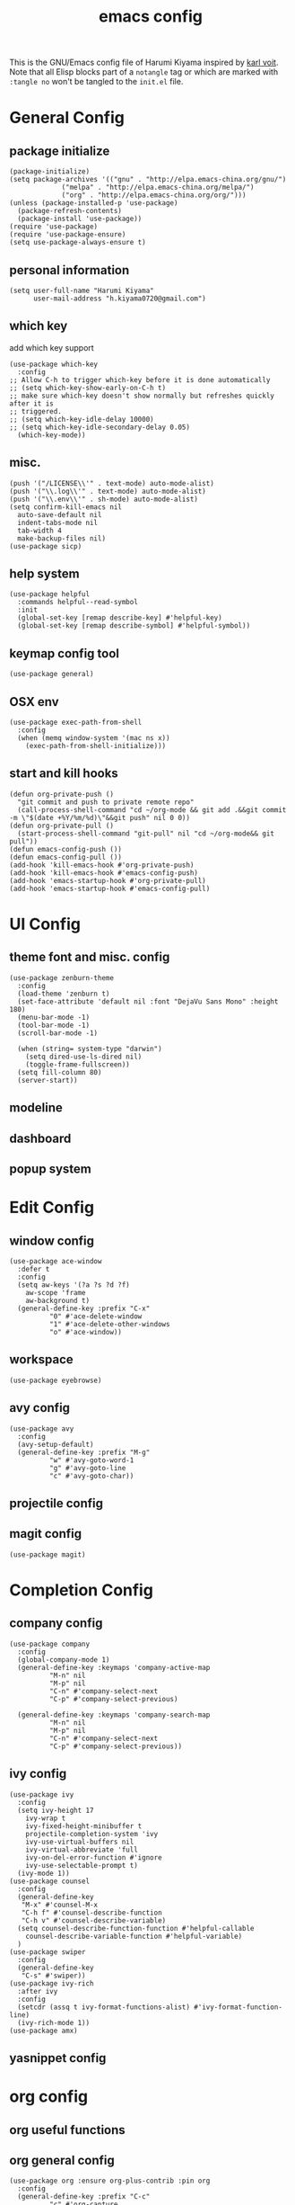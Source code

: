 # -*- mode: org; coding: utf-8; -*-
#+TITLE: emacs config
#+DESCRIPTION: Just a try for literate programming
#+TAGS: notangle
#+STARTUP: content
This is the GNU/Emacs config file of Harumi Kiyama inspired by [[https://karl-voit.at/2017/06/03/emacs-org/][karl voit]].
Note that all Elisp blocks part of a =notangle= tag or which are
marked with =:tangle no= won't be tangled to the =init.el= file.
* General Config
** package initialize
#+begin_src elisp 
  (package-initialize)
  (setq package-archives '(("gnu" . "http://elpa.emacs-china.org/gnu/")
			   ("melpa" . "http://elpa.emacs-china.org/melpa/")
			   ("org" . "http://elpa.emacs-china.org/org/")))
  (unless (package-installed-p 'use-package)
    (package-refresh-contents)
    (package-install 'use-package))
  (require 'use-package)
  (require 'use-package-ensure)
  (setq use-package-always-ensure t)
#+end_src
** personal information
#+begin_src elisp
(setq user-full-name "Harumi Kiyama"
      user-mail-address "h.kiyama0720@gmail.com")
#+end_src
** which key
add which key support
#+BEGIN_SRC elisp
  (use-package which-key
    :config
  ;; Allow C-h to trigger which-key before it is done automatically
  ;; (setq which-key-show-early-on-C-h t)
  ;; make sure which-key doesn't show normally but refreshes quickly after it is
  ;; triggered.
  ;; (setq which-key-idle-delay 10000)
  ;; (setq which-key-idle-secondary-delay 0.05)
    (which-key-mode))
#+END_SRC
** misc.
#+begin_src elisp
  (push '("/LICENSE\\'" . text-mode) auto-mode-alist)
  (push '("\\.log\\'" . text-mode) auto-mode-alist)
  (push '("\\.env\\'" . sh-mode) auto-mode-alist)
  (setq confirm-kill-emacs nil
	auto-save-default nil
	indent-tabs-mode nil
	tab-width 4
	make-backup-files nil)
  (use-package sicp)
#+end_src
** help system
#+begin_src elisp
  (use-package helpful
    :commands helpful--read-symbol
    :init
    (global-set-key [remap describe-key] #'helpful-key)
    (global-set-key [remap describe-symbol] #'helpful-symbol))
#+end_src
** keymap config tool
#+begin_src elisp
(use-package general)
#+end_src
** OSX env
#+begin_src elisp
  (use-package exec-path-from-shell
    :config
    (when (memq window-system '(mac ns x))
      (exec-path-from-shell-initialize)))
#+end_src
** start and kill hooks
#+begin_src elisp
  (defun org-private-push ()
    "git commit and push to private remote repo"
    (call-process-shell-command "cd ~/org-mode && git add .&&git commit -m \"$(date +%Y/%m/%d)\"&&git push" nil 0 0))
  (defun org-private-pull ()
    (start-process-shell-command "git-pull" nil "cd ~/org-mode&& git pull"))
  (defun emacs-config-push ())
  (defun emacs-config-pull ())
  (add-hook 'kill-emacs-hook #'org-private-push)
  (add-hook 'kill-emacs-hook #'emacs-config-push)
  (add-hook 'emacs-startup-hook #'org-private-pull)
  (add-hook 'emacs-startup-hook #'emacs-config-pull)
#+end_src
* UI Config
** theme font and misc. config
#+begin_src elisp
  (use-package zenburn-theme
    :config
    (load-theme 'zenburn t)
    (set-face-attribute 'default nil :font "DejaVu Sans Mono" :height 180)
    (menu-bar-mode -1)
    (tool-bar-mode -1)
    (scroll-bar-mode -1)

    (when (string= system-type "darwin")
      (setq dired-use-ls-dired nil)
      (toggle-frame-fullscreen))
    (setq fill-column 80)
    (server-start))
#+end_src
** modeline
** dashboard
** popup system
* Edit Config
** window config
#+BEGIN_SRC elisp
  (use-package ace-window
    :defer t
    :config
    (setq aw-keys '(?a ?s ?d ?f)
	  aw-scope 'frame
	  aw-background t)
    (general-define-key :prefix "C-x"
			"0" #'ace-delete-window
			"1" #'ace-delete-other-windows
			"o" #'ace-window))
#+END_SRC
** workspace
#+begin_src elisp
(use-package eyebrowse)
#+end_src
** avy config
#+begin_src elisp
  (use-package avy
    :config
    (avy-setup-default)
    (general-define-key :prefix "M-g"
			"w" #'avy-goto-word-1
			"g" #'avy-goto-line
			"c" #'avy-goto-char))
#+end_src
** projectile config
** magit config
#+begin_src elisp
  (use-package magit)
#+end_src
* Completion Config
** company config
#+begin_src elisp
  (use-package company
    :config
    (global-company-mode 1)
    (general-define-key :keymaps 'company-active-map
			"M-n" nil
			"M-p" nil
			"C-n" #'company-select-next
			"C-p" #'company-select-previous)

    (general-define-key :keymaps 'company-search-map
			"M-n" nil
			"M-p" nil
			"C-n" #'company-select-next
			"C-p" #'company-select-previous))
#+end_src
** ivy config
#+begin_src elisp
  (use-package ivy
    :config
    (setq ivy-height 17
	  ivy-wrap t
	  ivy-fixed-height-minibuffer t
	  projectile-completion-system 'ivy
	  ivy-use-virtual-buffers nil
	  ivy-virtual-abbreviate 'full
	  ivy-on-del-error-function #'ignore
	  ivy-use-selectable-prompt t)
    (ivy-mode 1))
  (use-package counsel
    :config
    (general-define-key
     "M-x" #'counsel-M-x
     "C-h f" #'counsel-describe-function
     "C-h v" #'counsel-describe-variable)
    (setq counsel-describe-function-function #'helpful-callable
	  counsel-describe-variable-function #'helpful-variable)
    )
  (use-package swiper
    :config
    (general-define-key
     "C-s" #'swiper))
  (use-package ivy-rich
    :after ivy
    :config
    (setcdr (assq t ivy-format-functions-alist) #'ivy-format-function-line)
    (ivy-rich-mode 1))
  (use-package amx)
#+end_src
** yasnippet config
* org config
** org useful functions
** org general config
#+BEGIN_SRC elisp
  (use-package org :ensure org-plus-contrib :pin org
    :config
    (general-define-key :prefix "C-c"
			"c" #'org-capture
			"a" #'org-agenda-list
			"b" #'counsel-bookmark)
    (add-hook 'text-mode-hook 'auto-fill-mode)
    (add-hook 'ediff-prepare-buffer-hook #'show-all)
    (setq org-agenda-window-setup 'current-window
	  org-agenda-dim-blocked-tasks 'invisible
	  org-agenda-span 'day
	  org-agenda-start-on-weekday nil
	  org-agenda-start-day nil
	  org-agenda-files '("~/org-mode/task.org"
			     "~/org-mode/notation.org"
			     "~/org-mode/blog.org")
	  org-directory "~/org-mode/"

	  org-tag-alist '(("Routine" . ?r)
			  ("Algorithms" . ?a)
			  ("Reading" . ?R))
	  org-use-sub-superscripts '{}
	  org-priority-faces '((?A . (:foreground "red" :weight 'bold))
			       (?B . (:foreground "yellow"))
			       (?C . (:foreground "gray")))
	  org-refile-targets '(("~/org-mode/task.org" :maxlevel . 1)
			       ("~/org-mode/notes.org" :maxlevel . 1)
			       ("~/org-mode/someday.org" :maxlevel . 1)
			       ("~/org-mode/blog.org" :maxlevel . 1)
			       (nil . (:maxlevel . 2)))
	  org-refile-use-outline-path 'file
	  org-outline-path-complete-in-steps nil
	  org-archive-location "~/org-mode/archive.org::"
	  org-todo-keywords
	  '((sequence "TODO(t)" "START(s)" "SUSPEND(p)"
		      "|" "DONE(d!)" "ABORT(a!)"))
	  org-todo-keyword-faces '(("START" . (:inherit (bold org-scheduled-today)))
				   ("SUSPEND" . (:inherit (bold warning)))
				   ("ABORT" . (:inherit (bold error))))
	  org-clock-in-switch-to-state "START"
	  org-clock-out-switch-to-state "TODO"
	  org-clock-persist t
	  org-log-into-drawer t
	  org-src-preserve-indentation t
	  org-capture-templates '(("w" "Words" entry (file+headline "Esperanto.org" "Words")
				   "** word :drill:\n%^{Esperanto}[%^{English}]")
				  ("e" "Emacs" entry (file+headline "task.org" "Emacs Hacking") "** TODO %?")
				  ("a" "Algorithm" entry (file +create-algorithm-org-file) "* Description\n%?\n* Solution")
				  ("t" "Trivial" entry (file+headline "task.org" "Trivial") "** TODO %?")
				  ("b" "Blog" entry (file "blog.org") "* SUSPEND %?")
				  ;; Will use {org-directory}/{+org-capture-projects-file} and store
				  ;; these under {ProjectName}/{Tasks,Notes,Changelog} headings. They
				  ;; support `:parents' to specify what headings to put them under, e.g.
				  ;; :parents ("Projects")
				  ("o" "Centralized templates for projects")
				  ("ot" "Project todo" entry
				   (function +org-capture-central-project-todo-file)
				   "* TODO %?\n %i\n %a"
				   :heading "Tasks"
				   :prepend nil)
				  ("on" "Project notes" entry
				   (function +org-capture-central-project-notes-file)
				   "* %U %?\n %i\n %a"
				   :heading "Notes"
				   :prepend t)
				  ("oc" "Project changelog" entry
				   (function +org-capture-central-project-changelog-file)
				   "* %U %?\n %i\n %a"
				   :heading "Changelog"
				   :prepend t)))
    ;; babel config
    (setq org-src-preserve-indentation nil
	  org-confirm-babel-evaluate nil)
    (org-babel-do-load-languages
     'org-babel-load-languages '((python . t)
				 (scheme . t)))
    ;; Refresh inline images after executing src blocks, be useful for
    ;; result could be an image
    (add-hook 'org-babel-after-execute-hook #'org-redisplay-inline-images))
#+END_SRC
** use ox-hugo to export blog
#+begin_src elisp
(use-package ox-hugo
  :after ox
  :config
  (setq org-hugo-export-with-toc t))
#+end_src
** org journal
#+begin_src elisp
  (defun org-journal-close-window ()
    (interactive)
    (save-buffer)
    (kill-buffer-and-window))
  (use-package org-journal
    :config
    (add-hook 'org-journal-mode-hook 'auto-fill-mode)
    (setq org-journal-dir "~/org-mode/journal/"
	  org-journal-date-format "%Y-%m-%d %A")
    (general-define-key :keymaps 'org-journal-mode-map
			"C-c C-c" #'org-journal-close-window))
#+end_src
** org roam
#+begin_src elisp
  (use-package org-roam
    :config
    (setq org-roam-directory "~/org-mode/roam")
    (general-define-key :keymaps 'org-roam-mode-map
			:prefix "C-c n"
			"l" org-roam
			"f" org-roam-find-file
			"g" org-roam-graph-show)
    (general-define-key :keymaps 'org-mode-map
			:prefix "C-c n"
			"i" org-roam-insert
			"I" org-roam-insert-immediate))

  (use-package org-roam-server
    :config
    (setq org-roam-server-host "127.0.0.1"
	  org-roam-server-port 8080
	  org-roam-server-export-inline-images t
	  org-roam-server-authenticate nil
	  org-roam-server-network-poll t))
#+end_src
* Programming Languages Config
** lisp like language config
#+begin_src elisp
  (use-package lispy
    :hook
    ((common-lisp-mode . lispy-mode)
     (emacs-lisp-mode . lispy-mode)
     (scheme-mode . lispy-mode)
     (racket-mode . lispy-mode)
     (hy-mode . lispy-mode)
     (lfe-mode . lispy-mode)
     (dune-mode . lispy-mode)
     (clojure-mode . lispy-mode))
    :config
    (setq lispy-close-quotes-at-end-p t)
  )
#+end_src
*** elisp config
#+begin_src elisp
(use-package elisp-demos
  :defer t
  :init
  (advice-add 'describe-function-1 :after #'elisp-demos-advice-describe-function-1)
  (advice-add 'helpful-update :after #'elisp-demos-advice-helpful-update))
(use-package eros
  :hook (emacs-lisp-mode . eros-mode))
#+end_src
*** scheme config
#+begin_src elisp
(use-package geiser
  :init
  (setq geiser-active-implementations '(guile chicken)
        geiser-default-implementation 'guile
        scheme-program-name "guile"))
#+end_src
** python config
** rust config
** Coq config
** SUSPEND lsp							   :notangle:
#+begin_src elisp 
(use-package 'nox
  :config
  (dolist (hook (list
                 'rust-mode-hook
                 'python-mode-hook
                 'sh-mode-hook
                 'c-mode-common-hook
                 'c-mode-hook))
    (add-hook hook '(lambda () (nox-ensure)))))
#+end_src
* Natural Languages Config
** English
* Hydra Config
#+BEGIN_SRC elisp
  (use-package hydra
    :config
    (defhydra hydra-navigation
      (global-map "C-[")
      "vim"))
#+END_SRC

